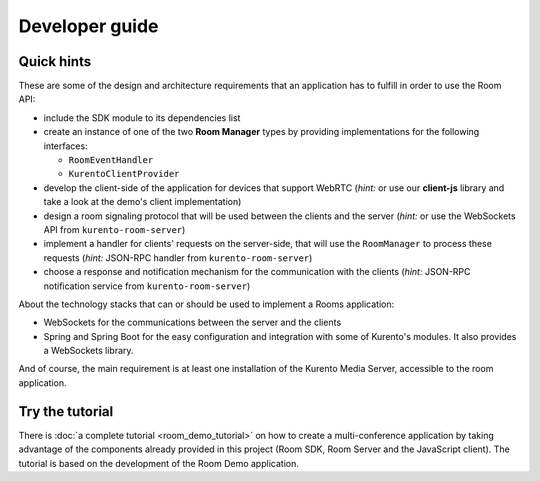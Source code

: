 %%%%%%%%%%%%%%%
Developer guide
%%%%%%%%%%%%%%%

Quick hints
===========

These are some of the design and architecture requirements that an application 
has to fulfill in order to use the Room API:

- include the SDK module to its dependencies list
- create an instance of one of the two **Room Manager** types by 
  providing implementations for the following interfaces: 

  - ``RoomEventHandler``
  - ``KurentoClientProvider``

- develop the client-side of the application for devices that support WebRTC
  (*hint:* or use our **client-js** library and take a look at the demo's client 
  implementation)
- design a room signaling protocol that will be used between the clients and
  the server (*hint:* or use the WebSockets API from ``kurento-room-server``) 
- implement a handler for clients' requests on the server-side, that will
  use the ``RoomManager`` to process these requests (*hint:* JSON-RPC handler
  from ``kurento-room-server``)
- choose a response and notification mechanism for the communication with the
  clients (*hint:* JSON-RPC notification service from ``kurento-room-server``)

About the technology stacks that can or should be used to implement a Rooms 
application: 

- WebSockets for the communications between the server and the clients
- Spring and Spring Boot for the easy configuration and integration with some 
  of Kurento's modules. It also provides a WebSockets library.

And of course, the main requirement is at least one installation of the Kurento
Media Server, accessible to the room application.

Try the tutorial
================

There is :doc:`a complete tutorial <room_demo_tutorial>` on how to create a 
multi-conference application by taking advantage of the components already
provided in this project (Room SDK, Room Server and the JavaScript client). The
tutorial is based on the development of the Room Demo application.